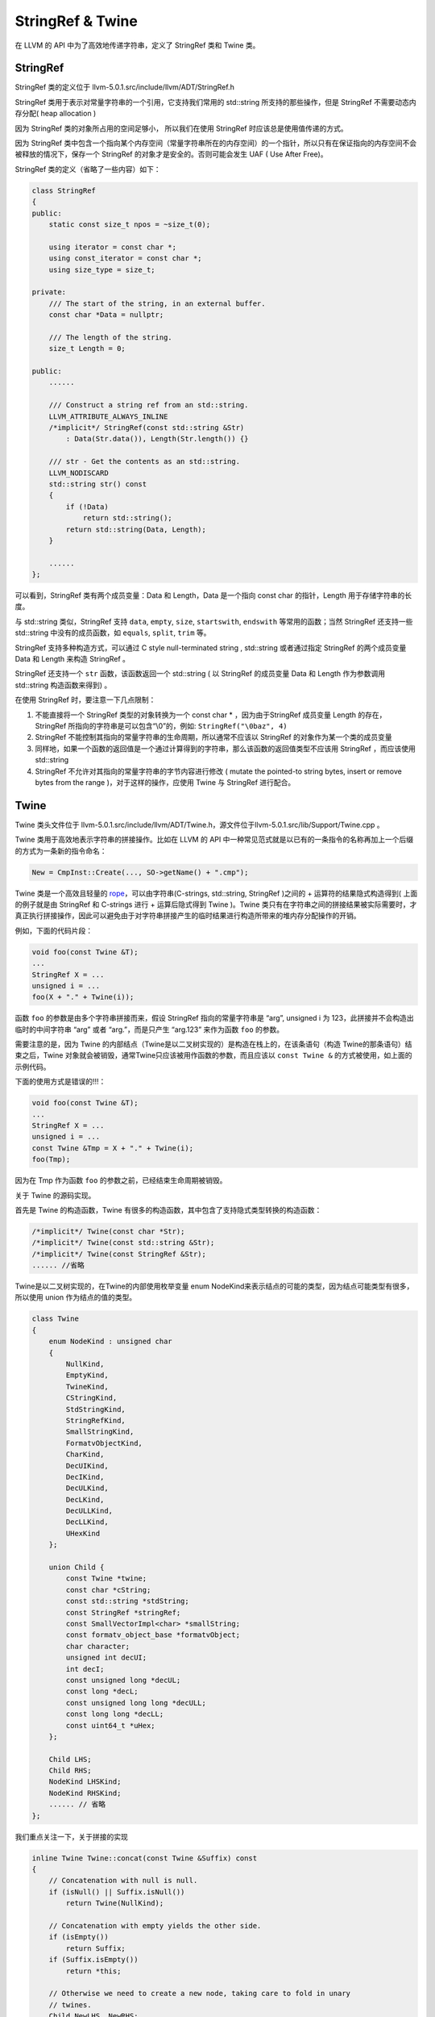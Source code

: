 StringRef & Twine
=================

在 LLVM 的 API 中为了高效地传递字符串，定义了 StringRef 类和 Twine 类。

StringRef
---------

StringRef 类的定义位于 llvm-5.0.1.src/include/llvm/ADT/StringRef.h

StringRef 类用于表示对常量字符串的一个引用，它支持我们常用的 std::string
所支持的那些操作，但是 StringRef 不需要动态内存分配( heap allocation )

因为 StringRef 类的对象所占用的空间足够小， 所以我们在使用 StringRef
时应该总是使用值传递的方式。

因为 StringRef
类中包含一个指向某个内存空间（常量字符串所在的内存空间）的一个指针，所以只有在保证指向的内存空间不会被释放的情况下，保存一个
StringRef 的对象才是安全的。否则可能会发生 UAF ( Use After Free)。

StringRef 类的定义（省略了一些内容）如下：

.. code:: cpp

   class StringRef
   {
   public:
       static const size_t npos = ~size_t(0);

       using iterator = const char *;
       using const_iterator = const char *;
       using size_type = size_t;

   private:
       /// The start of the string, in an external buffer.
       const char *Data = nullptr;

       /// The length of the string.
       size_t Length = 0;

   public:
       ......

       /// Construct a string ref from an std::string.
       LLVM_ATTRIBUTE_ALWAYS_INLINE
       /*implicit*/ StringRef(const std::string &Str)
           : Data(Str.data()), Length(Str.length()) {}

       /// str - Get the contents as an std::string.
       LLVM_NODISCARD
       std::string str() const
       {
           if (!Data)
               return std::string();
           return std::string(Data, Length);
       }

       ......
   };

可以看到，StringRef 类有两个成员变量：Data 和 Length，Data 是一个指向
const char 的指针，Length 用于存储字符串的长度。

与 std::string 类似，StringRef 支持 ``data``, ``empty``, ``size``,
``startswith``, ``endswith`` 等常用的函数；当然 StringRef 还支持一些
std::string 中没有的成员函数，如 ``equals``, ``split``, ``trim`` 等。

StringRef 支持多种构造方式，可以通过 C style null-terminated string ,
std::string 或者通过指定 StringRef 的两个成员变量 Data 和 Length 来构造
StringRef 。

StringRef 还支持一个 ``str`` 函数，该函数返回一个 std::string ( 以
StringRef 的成员变量 Data 和 Length 作为参数调用 std::string
构造函数来得到) 。

在使用 StringRef 时，要注意一下几点限制：

1. 不能直接将一个 StringRef 类型的对象转换为一个 const char \*
   ，因为由于StringRef 成员变量 Length 的存在， StringRef
   所指向的字符串是可以包含“\\0”的，例如: ``StringRef("\0baz", 4)``
2. StringRef 不能控制其指向的常量字符串的生命周期，所以通常不应该以
   StringRef 的对象作为某一个类的成员变量
3. 同样地，如果一个函数的返回值是一个通过计算得到的字符串，那么该函数的返回值类型不应该用
   StringRef ，而应该使用 std::string
4. StringRef 不允许对其指向的常量字符串的字节内容进行修改 ( mutate the
   pointed-to string bytes, insert or remove bytes from the range
   )，对于这样的操作，应使用 Twine 与 StringRef 进行配合。

Twine
-----

Twine 类头文件位于
llvm-5.0.1.src/include/llvm/ADT/Twine.h，源文件位于llvm-5.0.1.src/lib/Support/Twine.cpp
。

Twine 类用于高效地表示字符串的拼接操作。比如在 LLVM 的 API
中一种常见范式就是以已有的一条指令的名称再加上一个后缀的方式为一条新的指令命名：

.. code:: cpp

   New = CmpInst::Create(..., SO->getName() + ".cmp");

Twine 类是一个高效且轻量的
`rope <https://en.wikipedia.org/wiki/Rope_(data_structure)>`__\ ，可以由字符串(C-strings,
std::string, StringRef )之间的 + 运算符的结果隐式构造得到(
上面的例子就是由 StringRef 和 C-strings 进行 + 运算后隐式得到 Twine
)。Twine
类只有在字符串之间的拼接结果被实际需要时，才真正执行拼接操作，因此可以避免由于对字符串拼接产生的临时结果进行构造所带来的堆内存分配操作的开销。

例如，下面的代码片段：

.. code:: cpp

   void foo(const Twine &T);
   ...
   StringRef X = ...
   unsigned i = ...
   foo(X + "." + Twine(i));

函数 ``foo`` 的参数是由多个字符串拼接而来，假设 StringRef 指向的常量字符串是
“arg”, unsigned i 为 123，此拼接并不会构造出临时的中间字符串 “arg” 或者
“arg.”，而是只产生 “arg.123” 来作为函数 ``foo`` 的参数。

需要注意的是，因为 Twine
的内部结点（Twine是以二叉树实现的）是构造在栈上的，在该条语句（构造
Twine的那条语句）结束之后，Twine
对象就会被销毁，通常Twine只应该被用作函数的参数，而且应该以
``const Twine &`` 的方式被使用，如上面的示例代码。

下面的使用方式是错误的!!!：

.. code:: cpp

   void foo(const Twine &T);
   ...
   StringRef X = ...
   unsigned i = ...
   const Twine &Tmp = X + "." + Twine(i);
   foo(Tmp);

因为在 Tmp 作为函数 ``foo`` 的参数之前，已经结束生命周期被销毁。

关于 Twine 的源码实现。

首先是 Twine 的构造函数，Twine
有很多的构造函数，其中包含了支持隐式类型转换的构造函数：

.. code:: cpp

   /*implicit*/ Twine(const char *Str);
   /*implicit*/ Twine(const std::string &Str);
   /*implicit*/ Twine(const StringRef &Str);
   ...... //省略

Twine是以二叉树实现的，在Twine的内部使用枚举变量 enum
NodeKind来表示结点的可能的类型，因为结点可能类型有很多，所以使用 union
作为结点的值的类型。

.. code:: cpp

   class Twine
   {
       enum NodeKind : unsigned char
       {
           NullKind,
           EmptyKind,
           TwineKind,
           CStringKind,
           StdStringKind,
           StringRefKind,
           SmallStringKind,
           FormatvObjectKind,
           CharKind,
           DecUIKind,
           DecIKind,
           DecULKind,
           DecLKind,
           DecULLKind,
           DecLLKind,
           UHexKind
       };

       union Child {
           const Twine *twine;
           const char *cString;
           const std::string *stdString;
           const StringRef *stringRef;
           const SmallVectorImpl<char> *smallString;
           const formatv_object_base *formatvObject;
           char character;
           unsigned int decUI;
           int decI;
           const unsigned long *decUL;
           const long *decL;
           const unsigned long long *decULL;
           const long long *decLL;
           const uint64_t *uHex;
       };

       Child LHS;
       Child RHS;
       NodeKind LHSKind;
       NodeKind RHSKind;
       ...... // 省略
   };

我们重点关注一下，关于拼接的实现

.. code:: cpp

   inline Twine Twine::concat(const Twine &Suffix) const
   {
       // Concatenation with null is null.
       if (isNull() || Suffix.isNull())
           return Twine(NullKind);

       // Concatenation with empty yields the other side.
       if (isEmpty())
           return Suffix;
       if (Suffix.isEmpty())
           return *this;

       // Otherwise we need to create a new node, taking care to fold in unary
       // twines.
       Child NewLHS, NewRHS;
       NewLHS.twine = this;
       NewRHS.twine = &Suffix;
       NodeKind NewLHSKind = TwineKind, NewRHSKind = TwineKind;
       if (isUnary())
       {
           NewLHS = LHS;
           NewLHSKind = getLHSKind();
       }
       if (Suffix.isUnary())
       {
           NewRHS = Suffix.LHS;
           NewRHSKind = Suffix.getLHSKind();
       }

       return Twine(NewLHS, NewLHSKind, NewRHS, NewRHSKind);
   }

   inline Twine operator+(const Twine &LHS, const Twine &RHS)
   {
       return LHS.concat(RHS);
   }

实现拼接的是成员函数
``concat``\ ，很简单，就是将左操作数和右操作数分别作为新的 Twine
对象的左结点和右结点来构造一个新的 Twine
对象，对左操作数、左操作数只含有一个结点的情况做了特别处理。函数
``concat`` 只是构造了拼接后的字符串的 Twine 表示，并没有生成 std::string
。

如果要得到拼接后的字符串 std::string ，需要调用函数
``std::string Twine::str() const``
，该函数通过递归遍历左结点和右结点来产生实际的拼接结果 std::string。

参考链接：http://llvm.org/docs/ProgrammersManual.html#passing-strings-the-stringref-and-twine-classes
